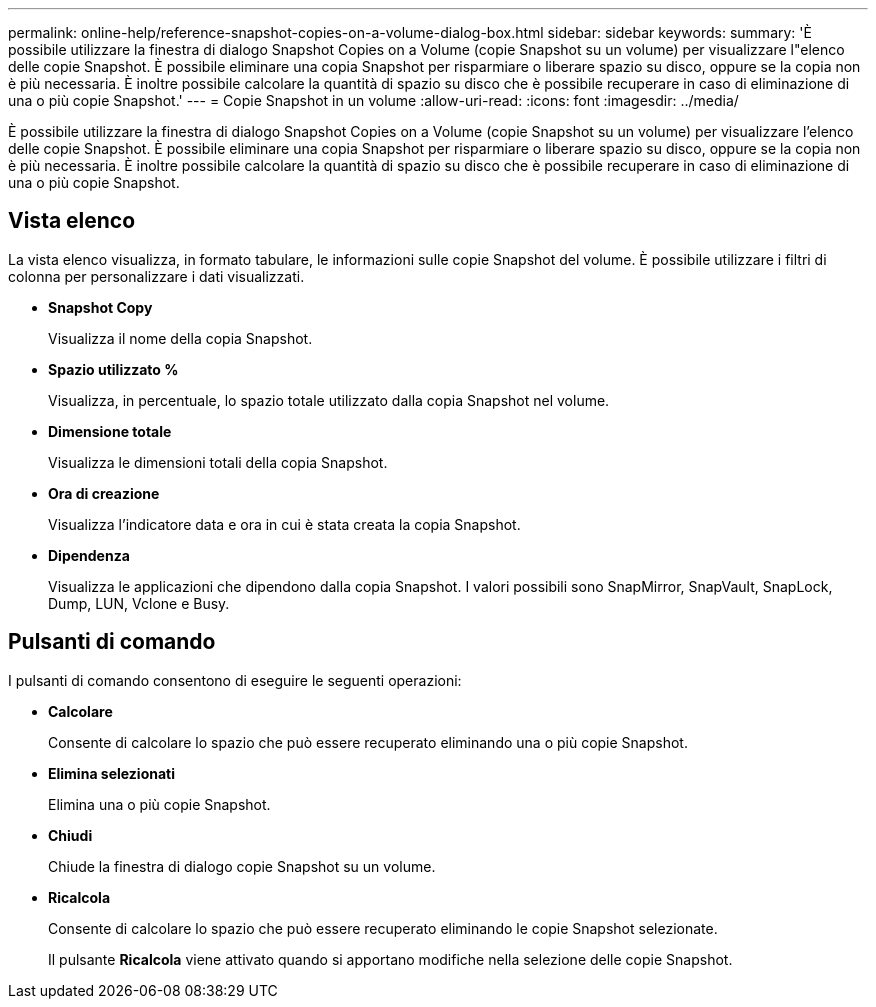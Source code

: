 ---
permalink: online-help/reference-snapshot-copies-on-a-volume-dialog-box.html 
sidebar: sidebar 
keywords:  
summary: 'È possibile utilizzare la finestra di dialogo Snapshot Copies on a Volume (copie Snapshot su un volume) per visualizzare l"elenco delle copie Snapshot. È possibile eliminare una copia Snapshot per risparmiare o liberare spazio su disco, oppure se la copia non è più necessaria. È inoltre possibile calcolare la quantità di spazio su disco che è possibile recuperare in caso di eliminazione di una o più copie Snapshot.' 
---
= Copie Snapshot in un volume
:allow-uri-read: 
:icons: font
:imagesdir: ../media/


[role="lead"]
È possibile utilizzare la finestra di dialogo Snapshot Copies on a Volume (copie Snapshot su un volume) per visualizzare l'elenco delle copie Snapshot. È possibile eliminare una copia Snapshot per risparmiare o liberare spazio su disco, oppure se la copia non è più necessaria. È inoltre possibile calcolare la quantità di spazio su disco che è possibile recuperare in caso di eliminazione di una o più copie Snapshot.



== Vista elenco

La vista elenco visualizza, in formato tabulare, le informazioni sulle copie Snapshot del volume. È possibile utilizzare i filtri di colonna per personalizzare i dati visualizzati.

* *Snapshot Copy*
+
Visualizza il nome della copia Snapshot.

* *Spazio utilizzato %*
+
Visualizza, in percentuale, lo spazio totale utilizzato dalla copia Snapshot nel volume.

* *Dimensione totale*
+
Visualizza le dimensioni totali della copia Snapshot.

* *Ora di creazione*
+
Visualizza l'indicatore data e ora in cui è stata creata la copia Snapshot.

* *Dipendenza*
+
Visualizza le applicazioni che dipendono dalla copia Snapshot. I valori possibili sono SnapMirror, SnapVault, SnapLock, Dump, LUN, Vclone e Busy.





== Pulsanti di comando

I pulsanti di comando consentono di eseguire le seguenti operazioni:

* *Calcolare*
+
Consente di calcolare lo spazio che può essere recuperato eliminando una o più copie Snapshot.

* *Elimina selezionati*
+
Elimina una o più copie Snapshot.

* *Chiudi*
+
Chiude la finestra di dialogo copie Snapshot su un volume.

* *Ricalcola*
+
Consente di calcolare lo spazio che può essere recuperato eliminando le copie Snapshot selezionate.

+
Il pulsante *Ricalcola* viene attivato quando si apportano modifiche nella selezione delle copie Snapshot.


